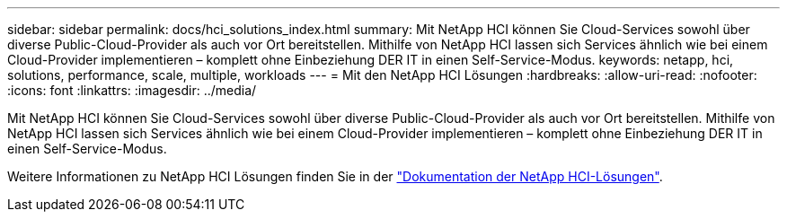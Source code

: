 ---
sidebar: sidebar 
permalink: docs/hci_solutions_index.html 
summary: Mit NetApp HCI können Sie Cloud-Services sowohl über diverse Public-Cloud-Provider als auch vor Ort bereitstellen. Mithilfe von NetApp HCI lassen sich Services ähnlich wie bei einem Cloud-Provider implementieren – komplett ohne Einbeziehung DER IT in einen Self-Service-Modus. 
keywords: netapp, hci, solutions, performance, scale, multiple, workloads 
---
= Mit den NetApp HCI Lösungen
:hardbreaks:
:allow-uri-read: 
:nofooter: 
:icons: font
:linkattrs: 
:imagesdir: ../media/


[role="lead"]
Mit NetApp HCI können Sie Cloud-Services sowohl über diverse Public-Cloud-Provider als auch vor Ort bereitstellen. Mithilfe von NetApp HCI lassen sich Services ähnlich wie bei einem Cloud-Provider implementieren – komplett ohne Einbeziehung DER IT in einen Self-Service-Modus.

Weitere Informationen zu NetApp HCI Lösungen finden Sie in der https://docs.netapp.com/us-en/hci-solutions/index.html["Dokumentation der NetApp HCI-Lösungen"^].
